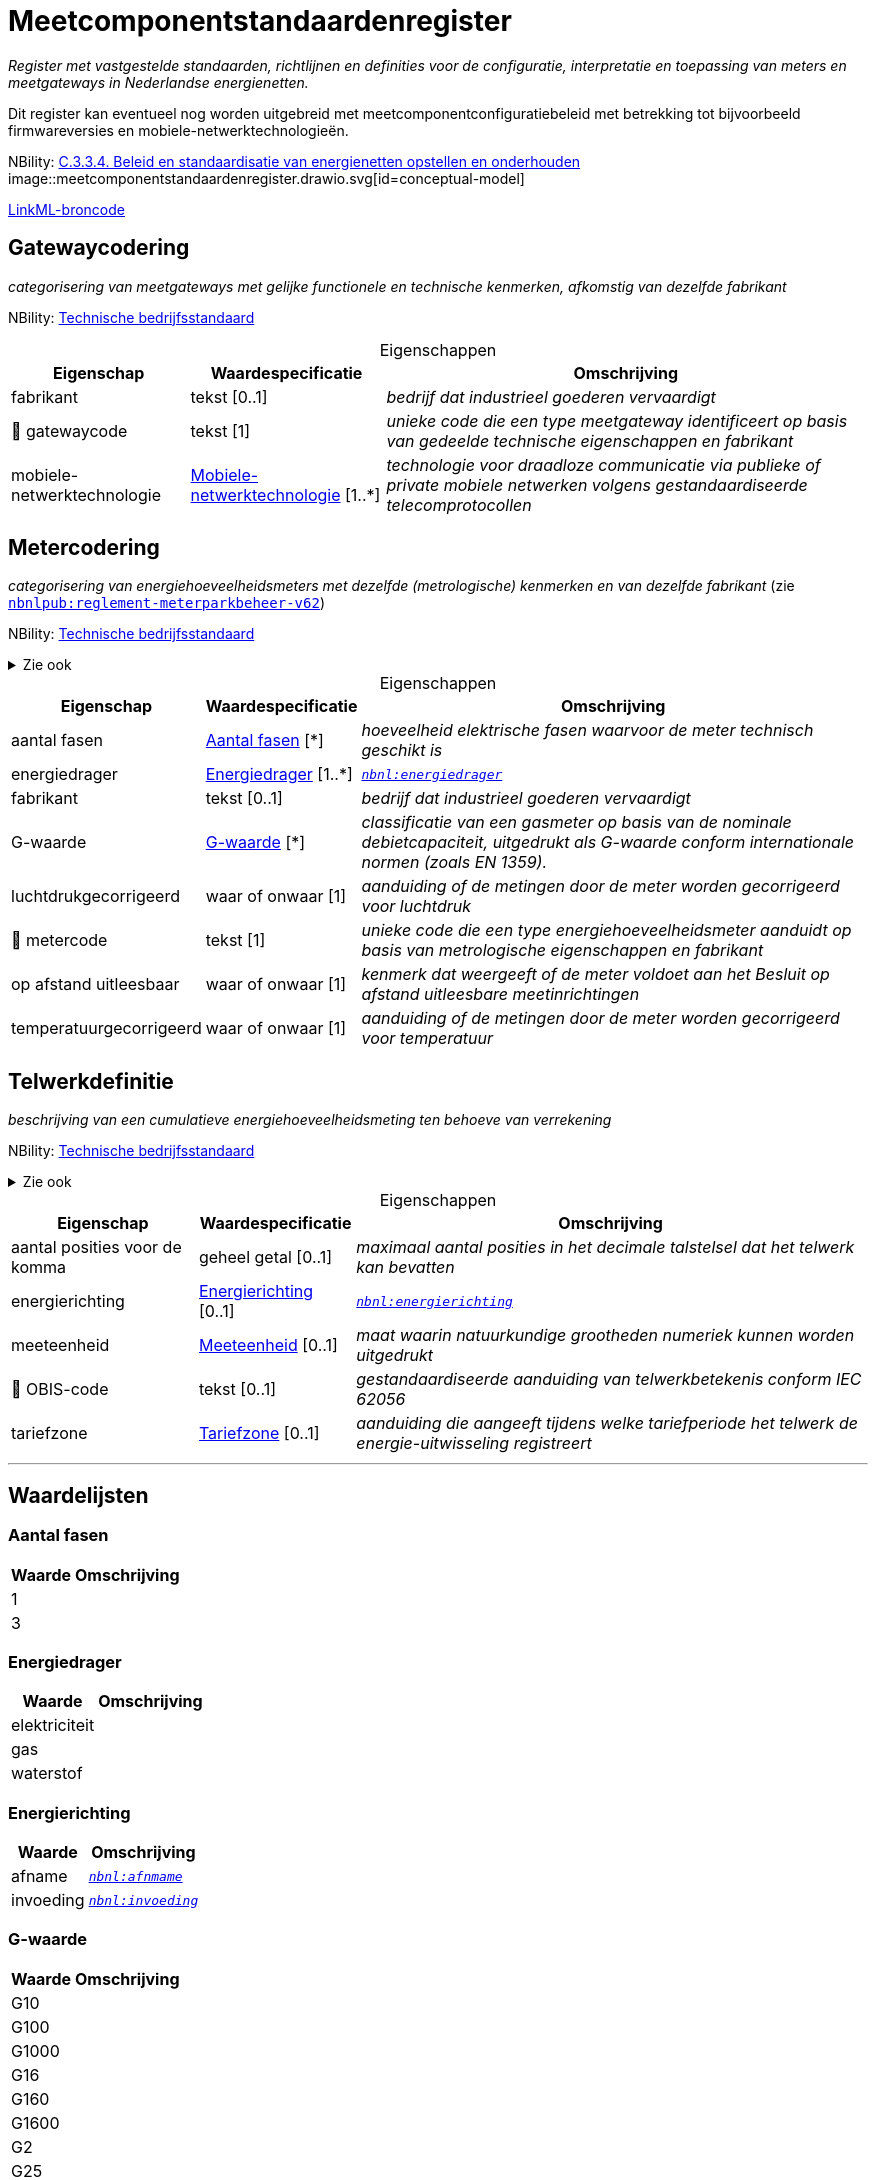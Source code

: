 = Meetcomponentstandaardenregister
:table-caption!:
:table-grid: rows
:parent: Meetcomponentstandaardenregister

_Register met vastgestelde standaarden, richtlijnen en definities voor de configuratie, interpretatie en toepassing van meters en meetgateways in Nederlandse energienetten._

Dit register kan eventueel nog worden uitgebreid met meetcomponentconfiguratiebeleid met betrekking tot bijvoorbeeld firmwareversies en mobiele-netwerktechnologieën.

NBility: https://nbility-model.github.io/NBility-business-capabilities-Archi/?view=id-8becf2d90261476faa9d53240e6cf2c8[C.3.3.4. Beleid en standaardisatie van energienetten opstellen en onderhouden]
image::meetcomponentstandaardenregister.drawio.svg[id=conceptual-model]

xref::attachment$meetcomponentstandaardenregister.linkml.yml[LinkML-broncode]




[[gatewaycodering]]
== Gatewaycodering

_categorisering van meetgateways met gelijke functionele en technische kenmerken, afkomstig van dezelfde fabrikant_

NBility: https://nbility-model.github.io/NBility-business-capabilities-Archi/?view=id-8becf2d90261476faa9d53240e6cf2c8[Technische bedrijfsstandaard]






.Eigenschappen
[%autowidth.stretch]
|===
| Eigenschap | Waardespecificatie | Omschrijving

| fabrikant
| tekst [0..1]
a| _bedrijf dat industrieel goederen vervaardigt_
| pass:[<span title="Maakt deel uit van de identificatie">🔑</span>&nbsp;]gatewaycode
| tekst [1]
a| _unieke code die een type meetgateway identificeert op basis van gedeelde technische eigenschappen en fabrikant_
| mobiele-netwerktechnologie
| <<mobiele-netwerktechnologie,Mobiele-netwerktechnologie>> [1..*]
a| _technologie voor draadloze communicatie via publieke of private mobiele netwerken volgens gestandaardiseerde telecomprotocollen_

|===








[[metercodering]]
== Metercodering

_categorisering van energiehoeveelheidsmeters met dezelfde (metrologische) kenmerken en van dezelfde fabrikant_ (zie https://www.netbeheernederland.nl/publicatie/reglement-meterparkbeheer-v62[`nbnlpub:reglement-meterparkbeheer-v62`])

NBility: https://nbility-model.github.io/NBility-business-capabilities-Archi/?view=id-8becf2d90261476faa9d53240e6cf2c8[Technische bedrijfsstandaard]

.Zie ook
[%collapsible]
====
* https://wetten.overheid.nl/jci1.3:c:BWBR0037934&hoofdstuk=2&paragraaf=2.1&artikel=2.1.4&z=2025-01-01&g=2025-01-01[`iceg:hoofdstuk=2&paragraaf=2.1&artikel=2.1.4&z=2025-01-01&g=2025-01-01`]
====






.Eigenschappen
[%autowidth.stretch]
|===
| Eigenschap | Waardespecificatie | Omschrijving

| aantal fasen
| <<aantal-fasen,Aantal fasen>> [*]
a| _hoeveelheid elektrische fasen waarvoor de meter technisch geschikt is_
| energiedrager
| <<energiedrager,Energiedrager>> [1..*]
a| _https://begrippen.netbeheernederland.nl/energiesysteembeheer/nl/page/energiedrager[`nbnl:energiedrager`]_
| fabrikant
| tekst [0..1]
a| _bedrijf dat industrieel goederen vervaardigt_
| G-waarde
| <<g-waarde,G-waarde>> [*]
a| _classificatie van een gasmeter op basis van de nominale debietcapaciteit, uitgedrukt als G-waarde conform internationale normen (zoals EN 1359)._
| luchtdrukgecorrigeerd
| waar of onwaar [1]
a| _aanduiding of de metingen door de meter worden gecorrigeerd voor luchtdruk_
| pass:[<span title="Maakt deel uit van de identificatie">🔑</span>&nbsp;]metercode
| tekst [1]
a| _unieke code die een type energiehoeveelheidsmeter aanduidt op basis van metrologische eigenschappen en fabrikant_
| op afstand uitleesbaar
| waar of onwaar [1]
a| _kenmerk dat weergeeft of de meter voldoet aan het Besluit op afstand uitleesbare meetinrichtingen_
| temperatuurgecorrigeerd
| waar of onwaar [1]
a| _aanduiding of de metingen door de meter worden gecorrigeerd voor temperatuur_

|===








[[telwerkdefinitie]]
== Telwerkdefinitie

_beschrijving van een cumulatieve energiehoeveelheidsmeting ten behoeve van verrekening_

NBility: https://nbility-model.github.io/NBility-business-capabilities-Archi/?view=id-8becf2d90261476faa9d53240e6cf2c8[Technische bedrijfsstandaard]

.Zie ook
[%collapsible]
====
* https://wetten.overheid.nl/jci1.3:c:BWBR0037934&hoofdstuk=2&paragraaf=2.1&artikel=2.1.4&z=2025-01-01&g=2025-01-01[`iceg:hoofdstuk=2&paragraaf=2.1&artikel=2.1.4&z=2025-01-01&g=2025-01-01`]
* https://wetten.overheid.nl/jci1.3:c:BWBR0037938&z=2025-05-08&g=2025-05-08[`bce:z=2025-05-08&g=2025-05-08`]
====






.Eigenschappen
[%autowidth.stretch]
|===
| Eigenschap | Waardespecificatie | Omschrijving

| aantal posities voor de komma
| geheel getal [0..1]
a| _maximaal aantal posities in het decimale talstelsel dat het telwerk kan bevatten_
| energierichting
| <<energierichting,Energierichting>> [0..1]
a| _https://begrippen.netbeheernederland.nl/energiesysteembeheer/nl/page/energierichting[`nbnl:energierichting`]_
| meeteenheid
| <<meeteenheid,Meeteenheid>> [0..1]
a| _maat waarin natuurkundige grootheden numeriek kunnen worden uitgedrukt_
| pass:[<span title="Maakt deel uit van de identificatie">🔑</span>&nbsp;]OBIS-code
| tekst [0..1]
a| _gestandaardiseerde aanduiding van telwerkbetekenis conform IEC 62056_
| tariefzone
| <<tariefzone,Tariefzone>> [0..1]
a| _aanduiding die aangeeft tijdens welke tariefperiode het telwerk de energie-uitwisseling registreert_

|===











'''
[discrete]
== Waardelijsten


[[aantal-fasen]]
[discrete]
=== Aantal fasen



[%autowidth.stretch]
|===
| Waarde | Omschrijving

| 1
a| 
| 3
a| 
|===




[[energiedrager]]
[discrete]
=== Energiedrager



[%autowidth.stretch]
|===
| Waarde | Omschrijving

| elektriciteit
a| 
| gas
a| 
| waterstof
a| 
|===




[[energierichting]]
[discrete]
=== Energierichting



[%autowidth.stretch]
|===
| Waarde | Omschrijving

| afname
a| _https://begrippen.netbeheernederland.nl/energiesysteembeheer/nl/page/afnmame[`nbnl:afnmame`]_
| invoeding
a| _https://begrippen.netbeheernederland.nl/energiesysteembeheer/nl/page/invoeding[`nbnl:invoeding`]_
|===




[[g-waarde]]
[discrete]
=== G-waarde



[%autowidth.stretch]
|===
| Waarde | Omschrijving

| G10
a| 
| G100
a| 
| G1000
a| 
| G16
a| 
| G160
a| 
| G1600
a| 
| G2
a| 
| G25
a| 
| G250
a| 
| G2500
a| 
| G4
a| 
| G40
a| 
| G400
a| 
| G6
a| 
| G65
a| 
| G650
a| 
|===




[[meeteenheid]]
[discrete]
=== Meeteenheid



[%autowidth.stretch]
|===
| Waarde | Omschrijving

| kWh
a| 
| m3
a| 
|===




[[mobiele-netwerktechnologie]]
[discrete]
=== Mobiele-netwerktechnologie



[%autowidth.stretch]
|===
| Waarde | Omschrijving

| CDMA
a| 
| GPRS
a| 
| LTE (450 MHz)
a| 
| LTE (commercieel)
a| 
| LTE-M (multiband)
a| _commerciële frequenties en 450 MHz_
| LTE-M (single band)
a| 
|===




[[tariefzone]]
[discrete]
=== Tariefzone



[%autowidth.stretch]
|===
| Waarde | Omschrijving

| laag
a| 
| normaal
a| 
| totaal
a| 
|===

